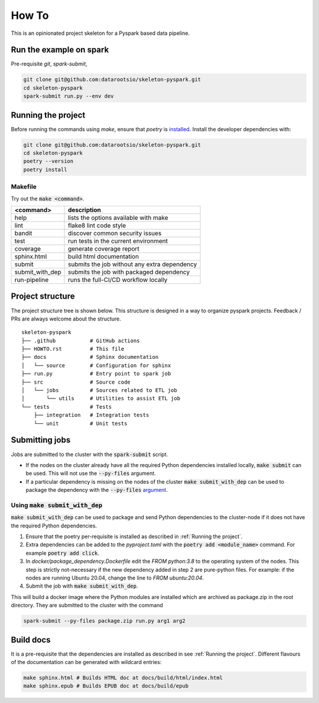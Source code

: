 =======
How To
=======

This is an opinionated project skeleton for a Pyspark based data pipeline.

------------------------
Run the example on spark
------------------------

Pre-requisite `git`, `spark-submit`,

.. code:: bash

    git clone git@github.com:datarootsio/skeleton-pyspark.git
    cd skeleton-pyspark
    spark-submit run.py --env dev

-------------------------
Running the project
-------------------------

Before running the commands using `make`, ensure that `poetry` is `installed <https://python-poetry.org/docs/#installation>`_.
Install the developer dependencies with:

.. code:: bash

    git clone git@github.com:datarootsio/skeleton-pyspark.git
    cd skeleton-pyspark
    poetry --version
    poetry install

Makefile
---------

Try out the :code:`make <command>`.

+----------------+---------------------------------------------------+
| <command>      |  description                                      |
+================+===================================================+
| help           | lists the options available with make             |
+----------------+---------------------------------------------------+
| lint           | flake8 lint code style                            |
+----------------+---------------------------------------------------+
| bandit         | discover common security issues                   |
+----------------+---------------------------------------------------+
| test           | run tests in the current environment              |
+----------------+---------------------------------------------------+
| coverage       | generate coverage report                          |
+----------------+---------------------------------------------------+
| sphinx.html    | build html documentation                          |
+----------------+---------------------------------------------------+
| submit         | submits the job without any extra dependency      |
+----------------+---------------------------------------------------+
| submit_with_dep| submits the job with packaged dependency          |
+----------------+---------------------------------------------------+
| run-pipeline   | runs the full-CI/CD workflow locally              |
+----------------+---------------------------------------------------+

-----------------
Project structure
-----------------
The project structure tree is shown below.
This structure is designed in a way to organize pyspark projects.
Feedback / PRs are always welcome about the structure.

::

    skeleton-pyspark
    ├── .github           # GitHub actions
    ├── HOWTO.rst         # This file
    ├── docs              # Sphinx documentation
    │   └── source        # Configuration for sphinx
    ├── run.py            # Entry point to spark job
    ├── src               # Source code
    │   └── jobs          # Sources related to ETL job
    │       └── utils     # Utilities to assist ETL job
    └── tests             # Tests
        ├── integration   # Integration tests
        └── unit          # Unit tests

---------------
Submitting jobs
---------------
Jobs are submitted to the cluster with the :code:`spark-submit` script.

- If the nodes on the cluster already have all the required Python dependencies installed locally, :code:`make submit` can be used. This will not use the :code:`--py-files` argument.


- If a particular dependency is missing on the nodes of the cluster :code:`make submit_with_dep` can be used to package the dependency with the :code:`--py-files` `argument <https://spark.apache.org/docs/3.1.1/submitting-applications.html#bundling-your-applications-dependencies>`_.


Using :code:`make submit_with_dep`
-----------------------------------------
:code:`make submit_with_dep` can be used to package and send Python dependencies to the cluster-node if it does not have the required Python dependencies.

#. Ensure that the poetry per-requisite is installed as described in :ref:`Running the project`.
#. Extra dependencies can be added to the `pyproject.toml` with the :code:`poetry add <module_name>` command. For example :code:`poetry add click`.
#. In `docker/package_dependency.Dockerfile` edit the `FROM python:3.8` to the operating system of the nodes. This step is strictly not-necessary if the new dependency added in step 2 are pure-python files. For example: if the nodes are running Ubuntu 20.04, change the line to `FROM ubuntu:20.04`.
#. Submit the job with :code:`make submit_with_dep`.

This will build a docker image where the Python modules are installed which are archived as package.zip in the root directory. They are submitted to the cluster with the command

.. code:: bash

    spark-submit --py-files package.zip run.py arg1 arg2

----------
Build docs
----------
It is a pre-requisite that the dependencies are installed as described in see :ref:`Running the project`.
Different flavours of the documentation can be generated with wildcard entries:

.. code:: bash

    make sphinx.html # Builds HTML doc at docs/build/html/index.html
    make sphinx.epub # Builds EPUB doc at docs/build/epub

